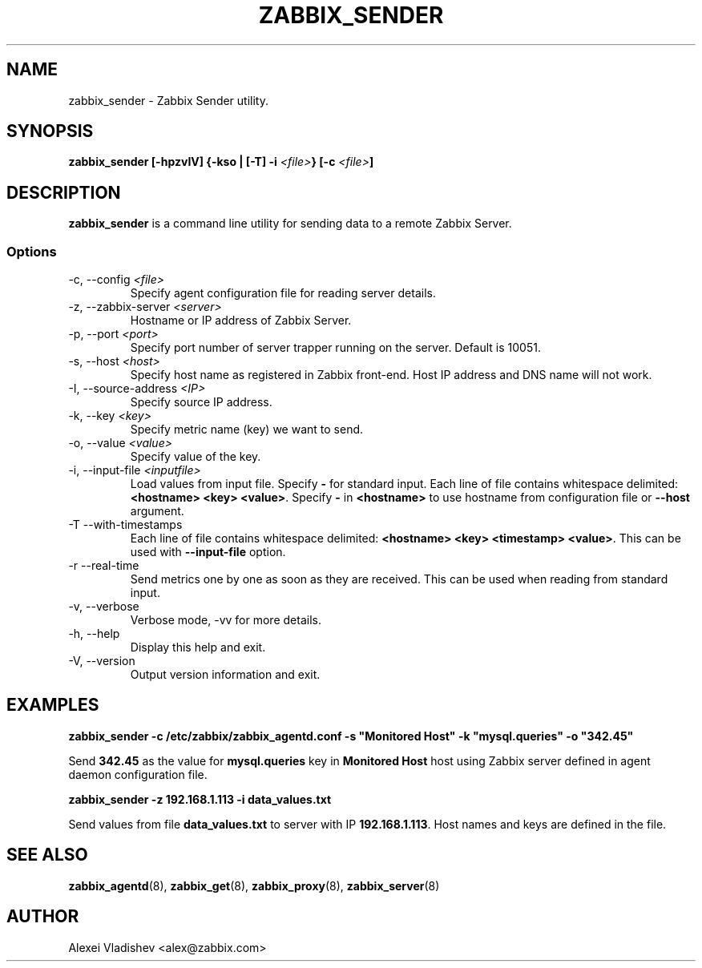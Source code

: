 .TH ZABBIX_SENDER 8 "2 September 2010"
.if n .ad l
.SH NAME
zabbix_sender \- Zabbix Sender utility.
.SH SYNOPSIS
.B zabbix_sender [-hpzvIV] {-kso | [-T] -i
.I <file>\fB} [-c\fR
.I <file>\fB]\fR
.SH DESCRIPTION
.B zabbix_sender
is a command line utility for sending data to a remote Zabbix Server.

.SS Options
.IP "-c, --config \fI<file>\fR"
Specify agent configuration file for reading server details.
.IP "-z, --zabbix-server \fI<server>\fR"
Hostname or IP address of Zabbix Server.
.IP "-p, --port \fI<port>\fR"
Specify port number of server trapper running on the server. Default is 10051.
.IP "-s, --host \fI<host>\fR"
Specify host name as registered in Zabbix front-end. Host IP address and DNS name will not work.
.IP "-I, --source-address \fI<IP>\fR"
Specify source IP address.
.IP "-k, --key \fI<key>\fR"
Specify metric name (key) we want to send.
.IP "-o, --value \fI<value>\fR"
Specify value of the key.
.IP "-i, --input-file \fI<inputfile>\fR"
Load values from input file. Specify \fB-\fR for standard input. Each line of file contains whitespace delimited: \fB<hostname> <key> <value>\fR. Specify \fB-\fR in \fB<hostname>\fR to use hostname from configuration file or \fB--host\fR argument.
.IP "-T --with-timestamps"
Each line of file contains whitespace delimited: \fB<hostname> <key> <timestamp> <value>\fR. This can be used with \fB--input-file\fR option.
.IP "-r --real-time"
Send metrics one by one as soon as they are received. This can be used when reading from standard input.
.IP "-v, --verbose"
Verbose mode, -vv for more details.
.IP "-h, --help"
Display this help and exit.
.IP "-V, --version"
Output version information and exit.
.SH "EXAMPLES"
.B zabbix_sender -c /etc/zabbix/zabbix_agentd.conf -s """Monitored Host""" -k """mysql.queries""" -o """342.45"""

Send \fB342.45\fR as the value for \fBmysql.queries\fR key in \fBMonitored Host\fR host using Zabbix server defined in agent daemon configuration file.

.B zabbix_sender -z 192.168.1.113 -i data_values.txt

Send values from file \fBdata_values.txt\fR to server with IP \fB192.168.1.113\fR. Host names and keys are defined in the file.

.SH "SEE ALSO"
.BR zabbix_agentd (8),
.BR zabbix_get (8),
.BR zabbix_proxy (8),
.BR zabbix_server (8)
.SH AUTHOR
Alexei Vladishev <alex@zabbix.com>
